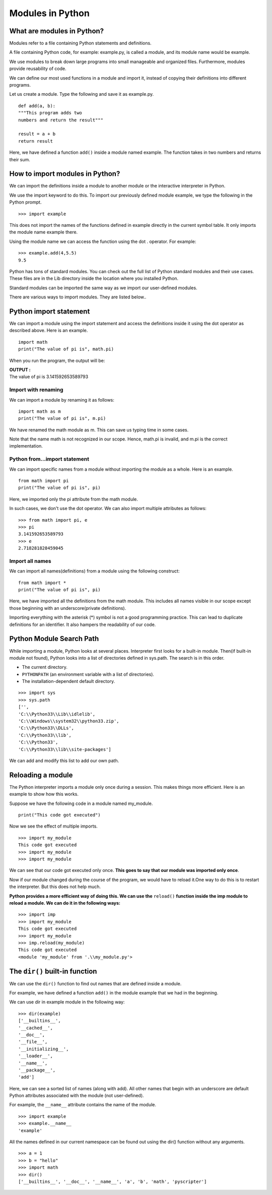 ===========================
Modules in Python
===========================

What are modules in Python?
==============================

Modules refer to a file containing Python statements and definitions.

A file containing Python code, for example: example.py, is called a module, and its module name would be example.

We use modules to break down large programs into small manageable and organized files. Furthermore, modules provide reusability of code.

We can define our most used functions in a module and import it, instead of copying their definitions into different programs.

Let us create a module. Type the following and save it as example.py.
::

    def add(a, b):
    """This program adds two
    numbers and return the result"""

    result = a + b
    return result

Here, we have defined a function ``add()`` inside a module named example. The function takes in two numbers and returns their sum.

How to import modules in Python?
======================================

We can import the definitions inside a module to another module or the interactive interpreter in Python.

We use the import keyword to do this. To import our previously defined module example, we type the following in the Python prompt.

::

    >>> import example

This does not import the names of the functions defined in example directly in the current symbol table. It only imports the module name example there.

Using the module name we can access the function using the dot . operator. For example:
::

    >>> example.add(4,5.5)
    9.5

Python has tons of standard modules. You can check out the full list of Python standard modules and their use cases. These files are in the Lib directory inside the location where you installed Python.

Standard modules can be imported the same way as we import our user-defined modules.

There are various ways to import modules. They are listed below..

Python import statement
==========================

We can import a module using the import statement and access the definitions inside it using the dot operator as described above. Here is an example.
::

    import math
    print("The value of pi is", math.pi)

When you run the program, the output will be:

.. container:: outputs

    | **OUTPUT :**
    | The value of pi is 3.141592653589793

Import with renaming
----------------------

We can import a module by renaming it as follows:
::

    import math as m
    print("The value of pi is", m.pi)

We have renamed the math module as m. This can save us typing time in some cases.

Note that the name math is not recognized in our scope. Hence, math.pi is invalid, and m.pi is the correct implementation.

Python from...import statement
---------------------------------------

We can import specific names from a module without importing the module as a whole. Here is an example.
::

    from math import pi
    print("The value of pi is", pi)

Here, we imported only the pi attribute from the math module.

In such cases, we don't use the dot operator. We can also import multiple attributes as follows:
::

    >>> from math import pi, e
    >>> pi
    3.141592653589793
    >>> e
    2.718281828459045

Import all names
-------------------

We can import all names(definitions) from a module using the following construct:
::

    from math import *
    print("The value of pi is", pi)

Here, we have imported all the definitions from the math module. This includes all names visible in our scope except those beginning with an underscore(private definitions).

Importing everything with the asterisk (*) symbol is not a good programming practice. This can lead to duplicate definitions for an identifier. It also hampers the readability of our code.

Python Module Search Path
===============================

While importing a module, Python looks at several places. Interpreter first looks for a built-in module. Then(if built-in module not found), Python looks into a list of directories defined in sys.path. The search is in this order.

* The current directory.
* ``PYTHONPATH`` (an environment variable with a list of directories).
* The installation-dependent default directory.

::

    >>> import sys
    >>> sys.path
    ['',
    'C:\\Python33\\Lib\\idlelib',
    'C:\\Windows\\system32\\python33.zip',
    'C:\\Python33\\DLLs',
    'C:\\Python33\\lib',
    'C:\\Python33',
    'C:\\Python33\\lib\\site-packages']

We can add and modify this list to add our own path.

Reloading a module
======================

The Python interpreter imports a module only once during a session. This makes things more efficient. Here is an example to show how this works.

Suppose we have the following code in a module named my_module.

::

    print("This code got executed")

Now we see the effect of multiple imports.

::

    >>> import my_module
    This code got executed
    >>> import my_module
    >>> import my_module

We can see that our code got executed only once. **This goes to say that our module was imported only once**.

Now if our module changed during the course of the program, we would have to reload it.One way to do this is to restart the interpreter. But this does not help much.

**Python provides a more efficient way of doing this. We can use the** ``reload()`` **function inside the imp module to reload a module. We can do it in the following ways:**
::

    >>> import imp
    >>> import my_module
    This code got executed
    >>> import my_module
    >>> imp.reload(my_module)
    This code got executed
    <module 'my_module' from '.\\my_module.py'>

The ``dir()`` built-in function
===================================

We can use the ``dir()`` function to find out names that are defined inside a module.

For example, we have defined a function ``add()`` in the module example that we had in the beginning.

We can use dir in example module in the following way:
::

    >>> dir(example)
    ['__builtins__',
    '__cached__',
    '__doc__',
    '__file__',
    '__initializing__',
    '__loader__',
    '__name__',
    '__package__',
    'add']

Here, we can see a sorted list of names (along with add). All other names that begin with an underscore are default Python attributes associated with the module (not user-defined).

For example, the ``__name__`` attribute contains the name of the module.
::

    >>> import example
    >>> example.__name__
    'example'

All the names defined in our current namespace can be found out using the dir() function without any arguments.
::

    >>> a = 1
    >>> b = "hello"
    >>> import math
    >>> dir()
    ['__builtins__', '__doc__', '__name__', 'a', 'b', 'math', 'pyscripter']

